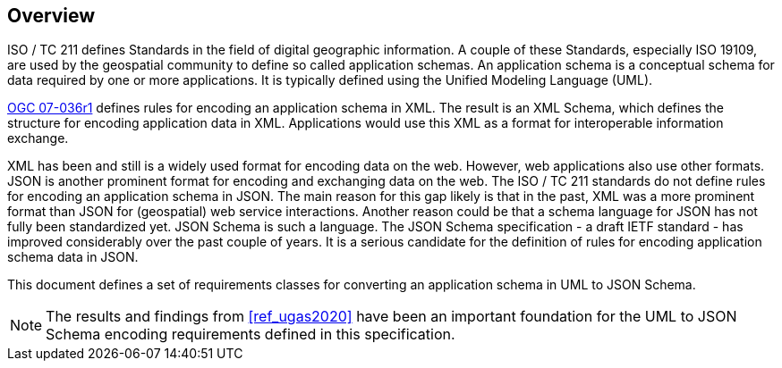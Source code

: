 // [obligation=informative]
// == Background

[[jsonschema_overview]]
[obligation=informative]
== Overview

ISO / TC 211 defines Standards in the field of digital geographic information. A couple of these Standards, especially ISO 19109, are used by the geospatial community to define so called application schemas. An application schema is a conceptual schema for data required by one or more applications. It is typically defined using the Unified Modeling Language (UML).

<<ref_gml322,OGC 07-036r1>> defines rules for encoding an application schema in XML. The result is an XML Schema, which defines the structure for encoding application data in XML. Applications would use this XML as a format for interoperable information exchange.

XML has been and still is a widely used format for encoding data on the web. However, web applications also use other formats. JSON is another prominent format for encoding and exchanging data on the web. The ISO / TC 211 standards do not define rules for encoding an application schema in JSON. The main reason for this gap likely is that in the past, XML was a more prominent format than JSON for (geospatial) web service interactions. Another reason could be that a schema language for JSON has not fully been standardized yet. JSON Schema is such a language. The JSON Schema specification - a draft IETF standard - has improved considerably over the past couple of years. It is a serious candidate for the definition of rules for encoding application schema data in JSON.

This document defines a set of requirements classes for converting an application schema in UML to JSON Schema.

NOTE: The results and findings from <<ref_ugas2020>> have been an important foundation for the UML to JSON Schema encoding requirements defined in this specification. 